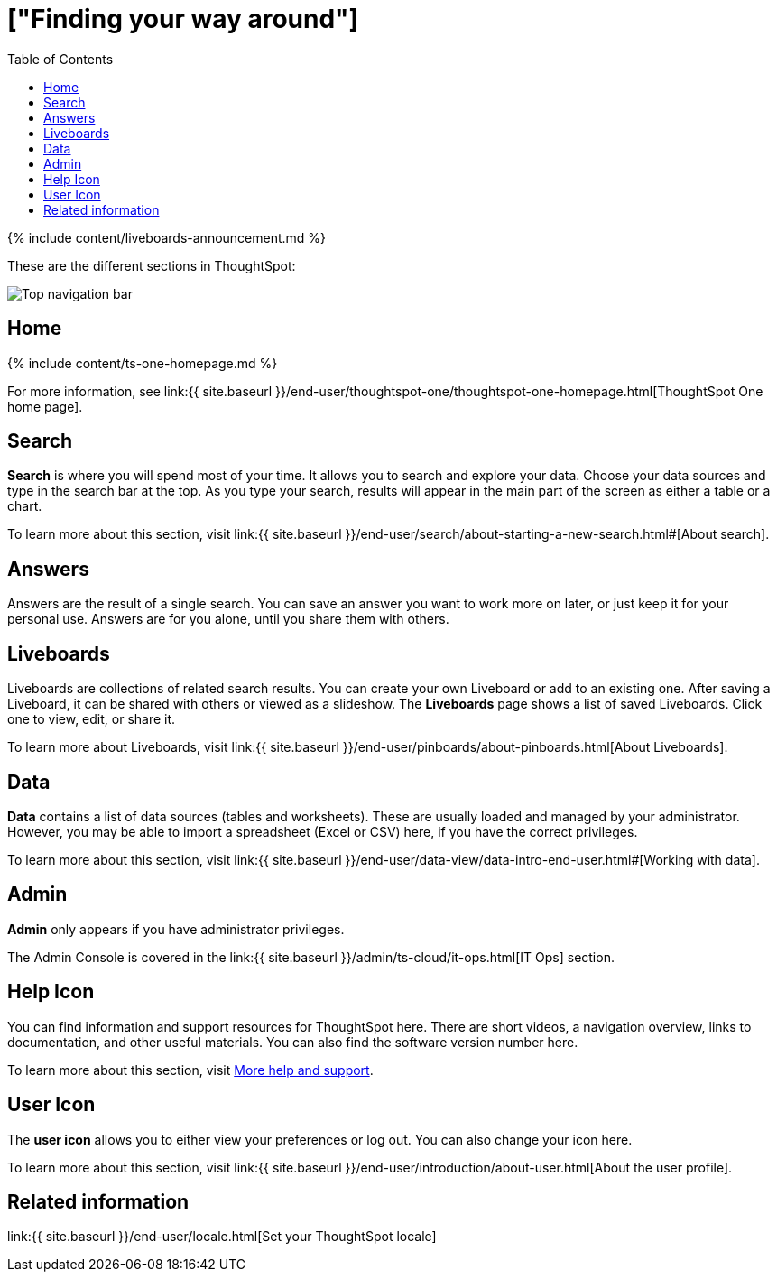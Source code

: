 = ["Finding your way around"]
:last_updated: 11/05/2021
:permalink: /:collection/:path.html
:sidebar: mydoc_sidebar
:summary: ThoughtSpot is organized into several sections to make navigation easy. You can reach them by using the menu bar.
:toc: false

{% include content/liveboards-announcement.md %}

These are the different sections in ThoughtSpot:

image::{{ site.baseurl }}/images/thoughtspot-one-nav-bar.png[Top navigation bar]

== Home

{% include content/ts-one-homepage.md %}

For more information, see link:{{ site.baseurl }}/end-user/thoughtspot-one/thoughtspot-one-homepage.html[ThoughtSpot One home page].

[#search]
== Search

*Search* is where you will spend most of your time.
It allows you to search and explore your data.
Choose your data sources and type in the search bar at the top.
As you type your search, results will appear in the main part of the screen as either a table or a chart.

To learn more about this section, visit link:{{ site.baseurl }}/end-user/search/about-starting-a-new-search.html#[About search].

[#answers]
== Answers

Answers are the result of a single search.
You can save an answer you want to work more on later, or just keep it for your personal use.
Answers are for you alone, until you share them with others.

[#pinboards]
== Liveboards

Liveboards are collections of related search results.
You can create your own Liveboard or add to an existing one.
After saving a Liveboard, it can be shared with others or viewed as a slideshow.
The *Liveboards* page shows a list of saved Liveboards.
Click one to view, edit, or share it.

To learn more about Liveboards, visit link:{{ site.baseurl }}/end-user/pinboards/about-pinboards.html[About Liveboards].

[#data]
== Data

*Data* contains a list of data sources (tables and worksheets).
These are usually loaded and managed by your administrator.
However, you may be able to import a spreadsheet (Excel or CSV) here, if you have the correct privileges.

To learn more about this section, visit link:{{ site.baseurl }}/end-user/data-view/data-intro-end-user.html#[Working with data].

[#admin]
== Admin

*Admin* only appears if you have administrator privileges.

The Admin Console is covered in the link:{{ site.baseurl }}/admin/ts-cloud/it-ops.html[IT Ops] section.

[#help-icon]
== Help Icon

You can find information and support resources for ThoughtSpot here.
There are short videos, a navigation overview, links to documentation, and other useful materials.
You can also find the software version number here.

To learn more about this section, visit xref:help-center.adoc#[More help and support].

[#user-icon]
== User Icon

The *user icon* allows you to either view your preferences or log out.
You can also change your icon here.

To learn more about this section, visit link:{{ site.baseurl }}/end-user/introduction/about-user.html[About the user profile].

[#related-information]
== Related information

link:{{ site.baseurl }}/end-user/locale.html[Set your ThoughtSpot locale]
